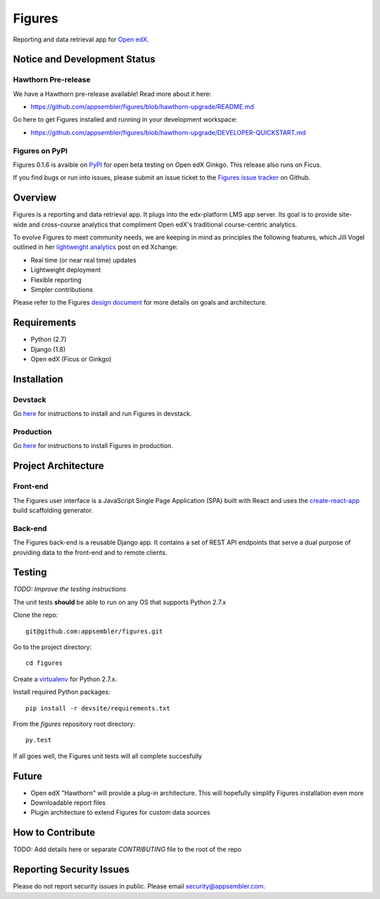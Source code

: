 =======
Figures
=======

|travis-badge| |codecov-badge|

Reporting and data retrieval app for `Open edX <https://open.edx.org/>`__.

.. _notice_section:

-----------------------------
Notice and Development Status
-----------------------------

Hawthorn Pre-release
====================

We have a Hawthorn pre-release available! Read more about it here: 

* https://github.com/appsembler/figures/blob/hawthorn-upgrade/README.md

Go here to get Figures installed and running in your development workspace:

* https://github.com/appsembler/figures/blob/hawthorn-upgrade/DEVELOPER-QUICKSTART.md

Figures on PyPI
===============

Figures 0.1.6 is avaible on `PyPI <https://pypi.org/project/figures/>`__ for open beta testing on Open edX Ginkgo. This release also runs on Ficus.

If you find bugs or run into issues, please submit an issue ticket to the `Figures issue tracker <https://github.com/appsembler/figures/issues>`__ on Github.

--------
Overview
--------

Figures is a reporting and data retrieval app. It plugs into the edx-platform LMS app server. Its goal is to provide site-wide and cross-course analytics that compliment Open edX's traditional course-centric analytics.

To evolve Figures to meet community needs, we are keeping in mind as principles the following features, which Jill Vogel outlined in her `lightweight analytics <https://edxchange.opencraft.com/t/analytics-lighter-faster-cheaper/202>`__ post on ed Xchange:

* Real time (or near real time) updates
* Lightweight deployment
* Flexible reporting
* Simpler contributions

Please refer to the Figures `design document <https://docs.google.com/document/d/16orj6Ag1R158-J-zSBfiY31RKQ5FuSu1O5F-zpSKOg4/>`__ for more details on goals and architecture.

------------
Requirements
------------

* Python (2.7)
* Django (1.8)
* Open edX (Ficus or Ginkgo)

.. _installation:

------------
Installation
------------

Devstack
========

Go `here <docs/source/devstack.rst>`__ for instructions to install and run Figures in devstack.

Production
==========

Go `here <docs/source/install.rst>`__ for instructions to install Figures in production.

--------------------
Project Architecture
--------------------

Front-end
=========

The Figures user interface is a JavaScript Single Page Application (SPA) built with React and uses the `create-react-app <https://github.com/facebook/create-react-app>`_ build scaffolding generator.

Back-end
========

The Figures back-end is a reusable Django app. It contains a set of REST API endpoints that serve a dual purpose of providing data to the front-end and to remote clients.

-------
Testing
-------

*TODO: Improve the testing instructions*

The unit tests **should** be able to run on any OS that supports Python 2.7.x

Clone the repo:

::

 	git@github.com:appsembler/figures.git

Go to the project directory:

::

	cd figures

Create a `virtualenv <https://virtualenv.pypa.io/en/stable/>`__ for Python 2.7.x.

Install required Python packages:

::

	pip install -r devsite/requirements.txt

From the `figures` repository root directory:

::

	py.test

If all goes well, the Figures unit tests will all complete succesfully

------
Future
------

* Open edX "Hawthorn" will provide a plug-in architecture. This will hopefully simplify Figures installation even more
* Downloadable report files
* Plugin architecture to extend Figures for custom data sources


-----------------
How to Contribute
-----------------


TODO: Add details here or separate `CONTRIBUTING` file to the root of the repo

.. _reporting_security_issues:

-------------------------
Reporting Security Issues
-------------------------

Please do not report security issues in public. Please email security@appsembler.com.


.. |travis-badge| image:: https://travis-ci.org/appsembler/figures.svg?branch=master
    :target: https://travis-ci.org/appsembler/figures/
    :alt: Travis

.. |codecov-badge| image:: http://codecov.io/github/appsembler/figures/coverage.svg?branch=master
    :target: http://codecov.io/github/appsembler/figures?branch=master
    :alt: Codecov

